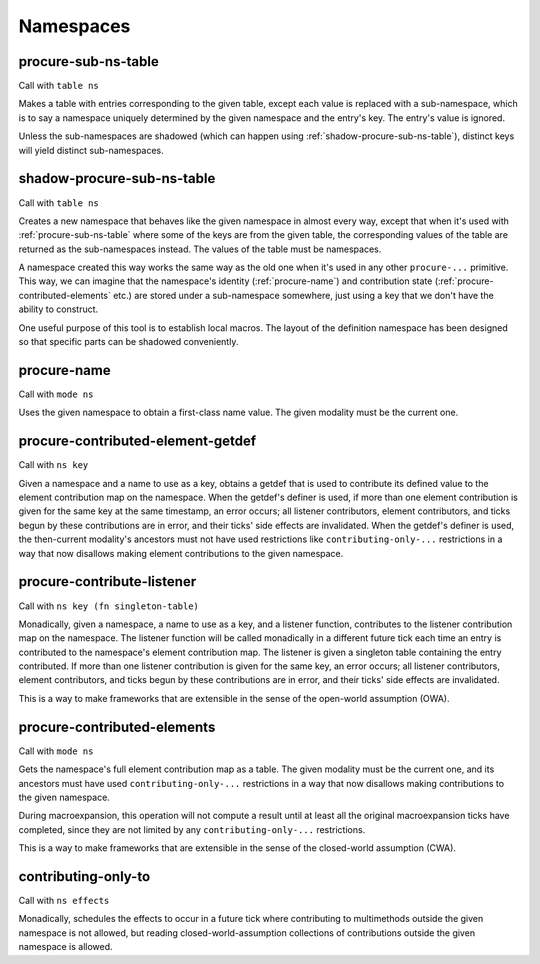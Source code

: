 Namespaces
==========


.. _procure-sub-ns-table:

procure-sub-ns-table
--------------------

Call with ``table ns``

Makes a table with entries corresponding to the given table, except each value is replaced with a sub-namespace, which is to say a namespace uniquely determined by the given namespace and the entry's key. The entry's value is ignored.

Unless the sub-namespaces are shadowed (which can happen using :ref:`shadow-procure-sub-ns-table`), distinct keys will yield distinct sub-namespaces.


.. _shadow-procure-sub-ns-table:

shadow-procure-sub-ns-table
---------------------------

Call with ``table ns``

Creates a new namespace that behaves like the given namespace in almost every way, except that when it's used with :ref:`procure-sub-ns-table` where some of the keys are from the given table, the corresponding values of the table are returned as the sub-namespaces instead. The values of the table must be namespaces.

A namespace created this way works the same way as the old one when it's used in any other ``procure-...`` primitive. This way, we can imagine that the namespace's identity (:ref:`procure-name`) and contribution state (:ref:`procure-contributed-elements` etc.) are stored under a sub-namespace somewhere, just using a key that we don't have the ability to construct.

One useful purpose of this tool is to establish local macros. The layout of the definition namespace has been designed so that specific parts can be shadowed conveniently.


.. _procure-name:

procure-name
------------

Call with ``mode ns``

Uses the given namespace to obtain a first-class name value. The given modality must be the current one.


.. _procure-contributed-element-getdef:

procure-contributed-element-getdef
----------------------------------

Call with ``ns key``

Given a namespace and a name to use as a key, obtains a getdef that is used to contribute its defined value to the element contribution map on the namespace. When the getdef's definer is used, if more than one element contribution is given for the same key at the same timestamp, an error occurs; all listener contributors, element contributors, and ticks begun by these contributions are in error, and their ticks' side effects are invalidated. When the getdef's definer is used, the then-current modality's ancestors must not have used restrictions like ``contributing-only-...`` restrictions in a way that now disallows making element contributions to the given namespace.


.. _procure-contribute-listener:

procure-contribute-listener
---------------------------

Call with ``ns key (fn singleton-table)``

Monadically, given a namespace, a name to use as a key, and a listener function, contributes to the listener contribution map on the namespace. The listener function will be called monadically in a different future tick each time an entry is contributed to the namespace's element contribution map. The listener is given a singleton table containing the entry contributed. If more than one listener contribution is given for the same key, an error occurs; all listener contributors, element contributors, and ticks begun by these contributions are in error, and their ticks' side effects are invalidated.

This is a way to make frameworks that are extensible in the sense of the open-world assumption (OWA).


.. _procure-contributed-elements:

procure-contributed-elements
----------------------------

Call with ``mode ns``

Gets the namespace's full element contribution map as a table. The given modality must be the current one, and its ancestors must have used ``contributing-only-...`` restrictions in a way that now disallows making contributions to the given namespace.

During macroexpansion, this operation will not compute a result until at least all the original macroexpansion ticks have completed, since they are not limited by any ``contributing-only-...`` restrictions.

This is a way to make frameworks that are extensible in the sense of the closed-world assumption (CWA).


.. _contributing-only-to:

contributing-only-to
--------------------

Call with ``ns effects``

Monadically, schedules the effects to occur in a future tick where contributing to multimethods outside the given namespace is not allowed, but reading closed-world-assumption collections of contributions outside the given namespace is allowed.
